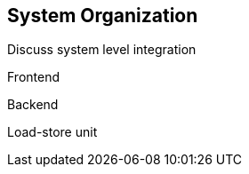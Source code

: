 [[system]]
== System Organization

Discuss system level integration

Frontend

Backend

Load-store unit

